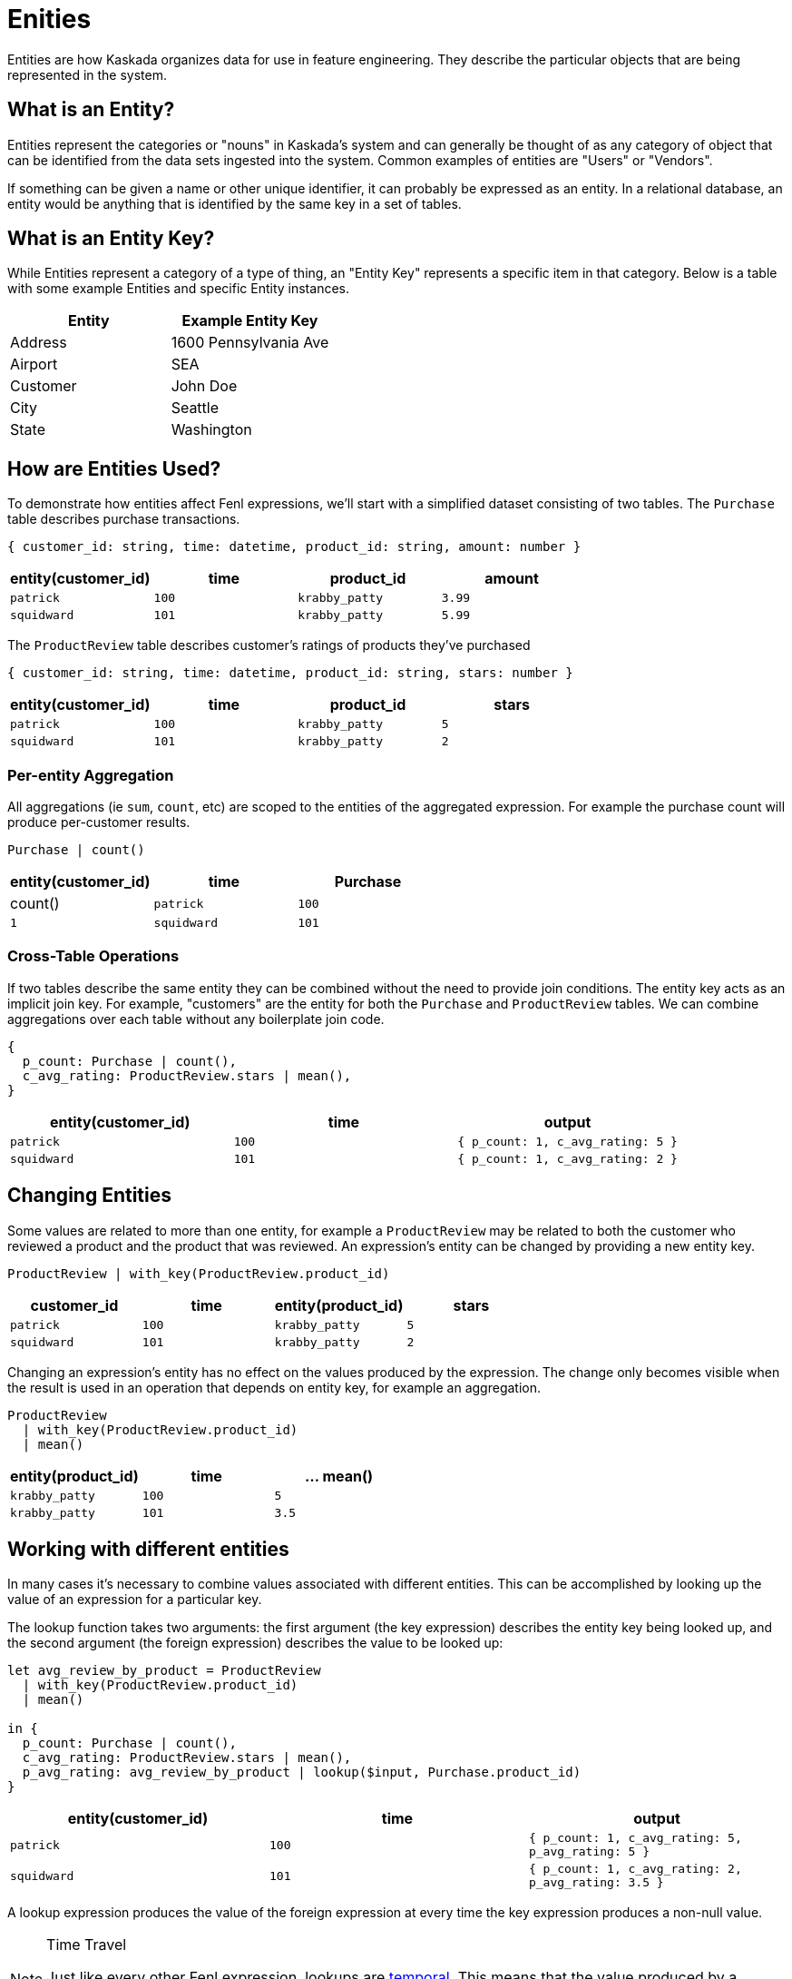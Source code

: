 = Enities 


Entities are how Kaskada organizes data for use in feature engineering.
They describe the particular objects that are being represented in the
system.

== What is an Entity?

Entities represent the categories or "nouns" in Kaskada's system and can
generally be thought of as any category of object that can be identified
from the data sets ingested into the system. Common examples of entities
are "Users" or "Vendors".

If something can be given a name or other unique identifier, it can
probably be expressed as an entity. In a relational database, an entity
would be anything that is identified by the same key in a set of tables.

== What is an Entity Key?

While Entities represent a category of a type of thing, an "Entity Key"
represents a specific item in that category. Below is a table with some
example Entities and specific Entity instances.

[cols=",",options="header",]
|===
|Entity |Example Entity Key
|Address |1600 Pennsylvania Ave
|Airport |SEA
|Customer |John Doe
|City |Seattle
|State |Washington
|===

== How are Entities Used?

To demonstrate how entities affect Fenl expressions, we'll start with a
simplified dataset consisting of two tables. The `Purchase` table
describes purchase transactions.

[source,json]
----
{ customer_id: string, time: datetime, product_id: string, amount: number }
----

[cols="<,<,<,<",options="header",]
|===
|entity(customer_id) |time |product_id |amount
|`patrick` |`100` |`krabby_patty` |`3.99`
|`squidward` |`101` |`krabby_patty` |`5.99`
|===

The `ProductReview` table describes customer's ratings of products
they've purchased

[source,json]
----
{ customer_id: string, time: datetime, product_id: string, stars: number }
----

[cols="<,<,<,<",options="header",]
|===
|entity(customer_id) |time |product_id |stars
|`patrick` |`100` |`krabby_patty` |`5`
|`squidward` |`101` |`krabby_patty` |`2`
|===

=== Per-entity Aggregation

All aggregations (ie `sum`, `count`, etc) are scoped to the entities of
the aggregated expression. For example the purchase count will produce
per-customer results.

[source,fenl]
----
Purchase | count()
----

[cols="<,<,<",options="header",]
|===
|entity(customer_id) |time |Purchase | count()
|`patrick` |`100` |`1`
|`squidward` |`101` |`1`
|===

=== Cross-Table Operations

If two tables describe the same entity they can be combined without the
need to provide join conditions. The entity key acts as an implicit join
key. For example, "customers" are the entity for both the `Purchase` and
`ProductReview` tables. We can combine aggregations over each table
without any boilerplate join code.

[source,fenl]
----
{
  p_count: Purchase | count(),
  c_avg_rating: ProductReview.stars | mean(),
}
----

[cols="<,<,<",options="header",]
|===
|entity(customer_id) |time |output
|`patrick` |`100` |`{ p_count: 1, c_avg_rating: 5 }`
|`squidward` |`101` |`{ p_count: 1, c_avg_rating: 2 }`
|===

== Changing Entities

Some values are related to more than one entity, for example a
`ProductReview` may be related to both the customer who reviewed a
product and the product that was reviewed. An expression's entity can be
changed by providing a new entity key.

[source,fenl]
----
ProductReview | with_key(ProductReview.product_id)
----

[cols="<,<,<,<",options="header",]
|===
|customer_id |time |entity(product_id) |stars
|`patrick` |`100` |`krabby_patty` |`5`
|`squidward` |`101` |`krabby_patty` |`2`
|===

Changing an expression's entity has no effect on the values produced by
the expression. The change only becomes visible when the result is used
in an operation that depends on entity key, for example an aggregation.

[source,fenl]
----
ProductReview 
  | with_key(ProductReview.product_id)
  | mean()
----

[cols="<,<,<",options="header",]
|===
|entity(product_id) |time |... mean()
|`krabby_patty` |`100` |`5`
|`krabby_patty` |`101` |`3.5`
|===

== Working with different entities

In many cases it's necessary to combine values associated with different
entities. This can be accomplished by looking up the value of an
expression for a particular key.

The lookup function takes two arguments: the first argument (the key
expression) describes the entity key being looked up, and the second
argument (the foreign expression) describes the value to be looked up:

[source,fenl]
----
let avg_review_by_product = ProductReview 
  | with_key(ProductReview.product_id)
  | mean()

in {
  p_count: Purchase | count(),
  c_avg_rating: ProductReview.stars | mean(),
  p_avg_rating: avg_review_by_product | lookup($input, Purchase.product_id)
}
----

[cols="<,<,<",options="header",]
|===
|entity(customer_id) |time |output
|`patrick` |`100` |`{ p_count: 1, c_avg_rating: 5, p_avg_rating: 5 }`

|`squidward` |`101`
|`{ p_count: 1, c_avg_rating: 2, p_avg_rating: 3.5 }`
|===

A lookup expression produces the value of the foreign expression at
every time the key expression produces a non-null value.

[NOTE]
.Time Travel 
====
Just like every other Fenl expression, lookups are
xref::temporal-aggregation.adoc[temporal]. This means that the value produced
by a lookup expression accurately reflects the value being looked up _at
the time it's produced_. With Kaskada, information *cannot* travel
backwards in time, just like in the real world.
====

== Entities In Query Results

All Fenl expressions are associated with an entity, and all Fenl values
are associated with an entity key.

Fenl queries return every non-null value produced by the query
expression. There are cases where an entity exists in a table, but
doesn't produce any values for a given query.

[source,fenl]
----
let total = Purchase.amount | sum()
in { total: total | if(total >= 0) }
----

This expression may produce zero rows for any entities whose `total` is
negative, because null values are omitted from query results. To capture
the null value, the conditional can be moved inside a record; the value
will be null, but the enclosing record won't be.

[source,fenl]
----
let total = Purchase.amount | sum()
in { total: total | if(total >= 0) }
----
